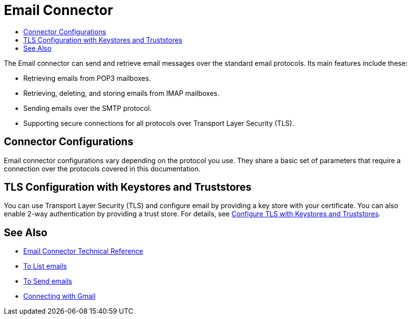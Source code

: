 = Email Connector
:keywords: email, connector, send, retrieve, manage, match, matcher, smtp, pop3, imap
:toc:
:toc-title:

toc::[]

//Anypoint Studio, Design Center connector
[[short_description]]
The Email connector can send and retrieve email messages over the standard email protocols. Its main features include these:

* Retrieving emails from POP3 mailboxes.
* Retrieving, deleting, and storing emails from IMAP mailboxes.
* Sending emails over the SMTP protocol.
* Supporting secure connections for all protocols over Transport Layer Security (TLS).

[[connection_settings]]
== Connector Configurations

Email connector configurations vary depending on the protocol you use. They share a basic set of parameters that require a connection over the protocols covered in this documentation.

== TLS Configuration with Keystores and Truststores

You can use Transport Layer Security (TLS) and configure email by providing a key store with your certificate. You can also enable 2-way authentication by providing a trust store. For details, see link:/mule4-user-guide/v/4.1/tls-configuration[Configure TLS with Keystores and Truststores].

[[see_also]]
== See Also
* link:email-documentation[Email Connector Technical Reference]
* link:email-list[To List emails]
* link:email-send[To Send emails]
* link:email-gmail[Connecting with Gmail]
